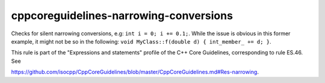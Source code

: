 .. title:: clang-tidy - cppcoreguidelines-narrowing-conversions

cppcoreguidelines-narrowing-conversions
=======================================

Checks for silent narrowing conversions, e.g: ``int i = 0; i += 0.1;``. While
the issue is obvious in this former example, it might not be so in the
following: ``void MyClass::f(double d) { int_member_ += d; }``.

This rule is part of the "Expressions and statements" profile of the C++ Core
Guidelines, corresponding to rule ES.46. See

https://github.com/isocpp/CppCoreGuidelines/blob/master/CppCoreGuidelines.md#Res-narrowing.
